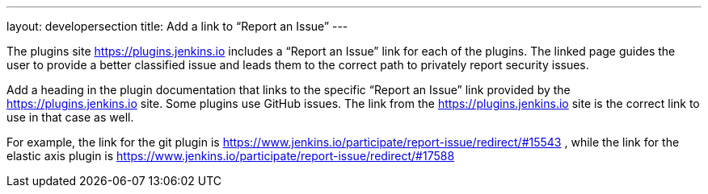 ---
layout: developersection
title: Add a link to “Report an Issue”
---

:task-identifier: add-a-link-to-report-an-issue
:task-description: Add a link to “Report an Issue”

The plugins site link:https://plugins.jenkins.io[https://plugins.jenkins.io] includes a “Report an Issue” link for each of the plugins.  The linked page guides the user to provide a better classified issue and leads them to the correct path to privately report security issues.  

Add a heading in the plugin documentation that links to the specific “Report an Issue” link provided by the link:https://plugins.jenkins.io[https://plugins.jenkins.io] site.  Some plugins use GitHub issues.  The link from the link:https://plugins.jenkins.io[https://plugins.jenkins.io] site is the correct link to use in that case as well.

For example, the link for the git plugin is link:https://www.jenkins.io/participate/report-issue/redirect/#15543[https://www.jenkins.io/participate/report-issue/redirect/#15543] , while the link for the elastic axis plugin is link:https://www.jenkins.io/participate/report-issue/redirect/#17588[https://www.jenkins.io/participate/report-issue/redirect/#17588]
